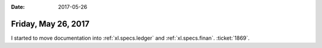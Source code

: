 :date: 2017-05-26

====================
Friday, May 26, 2017
====================

I started to move documentation into :ref:`xl.specs.ledger`
and :ref:`xl.specs.finan`.
:ticket:`1869`.

